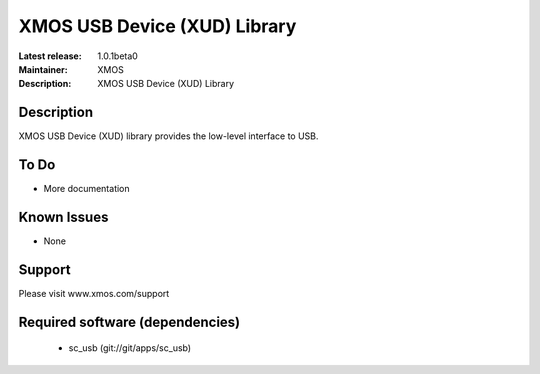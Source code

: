 XMOS USB Device (XUD) Library
=============================

:Latest release: 1.0.1beta0
:Maintainer: XMOS
:Description: XMOS USB Device (XUD) Library

Description
-----------

XMOS USB Device (XUD) library provides the low-level interface to USB.

To Do
-----

* More documentation

Known Issues
------------

* None

Support
-------

Please visit www.xmos.com/support

Required software (dependencies)
--------------------------------

  * sc_usb (git://git/apps/sc_usb)

